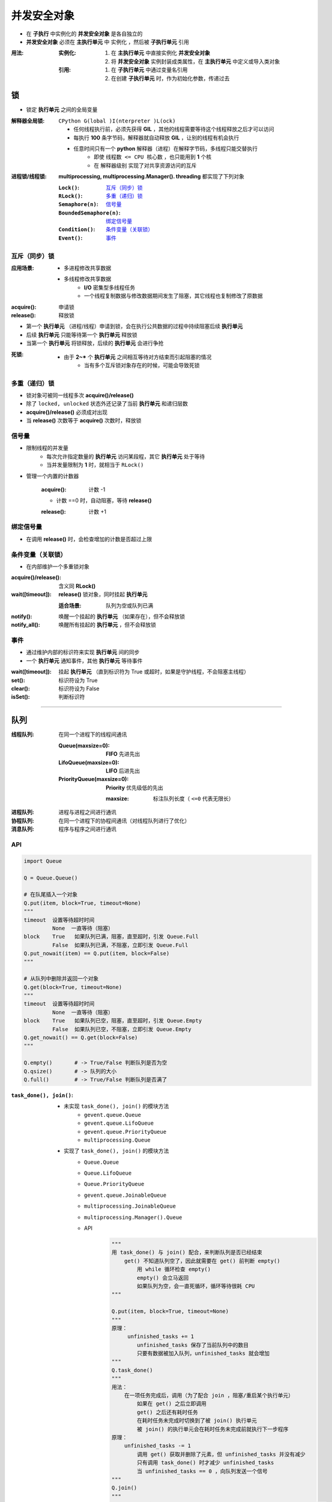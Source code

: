 并发安全对象
================
- 在 **子执行** 中实例化的 **并发安全对象** 是各自独立的
- **并发安全对象** 必须在 **主执行单元** 中 ``实例化`` ，然后被 **子执行单元** ``引用``

:用法:

    :实例化:
        1. 在 **主执行单元** 中直接实例化 **并发安全对象**
        #. 将 **并发安全对象** 实例封装成类属性，在 **主执行单元** 中定义或导入类对象

    :引用:

        1. 在 **子执行单元** 中通过变量名引用
        #. 在创建 **子执行单元** 时，作为初始化参数，传递过去


锁
-----
- 锁定 **执行单元** 之间的全局变量

:解释器全局锁: ``CPython G(lobal )I(nterpreter )L(ock)``

    - 任何线程执行前，必须先获得 **GIL** ，其他的线程需要等待这个线程释放之后才可以访问
    - 每执行 **100** 条字节码，解释器就自动释放 **GIL** ，让别的线程有机会执行
    - 任意时间只有一个 **python** 解释器（进程）在解释字节码，多线程只能交替执行
        - 即使 ``线程数 <= CPU 核心数`` ，也只能用到 **1** 个核
        - 在 ``解释器级别`` 实现了对共享资源访问的互斥

:进程锁/线程锁: **multiprocessing, multiprocessing.Manager(). threading** 都实现了下列对象

    :``Lock()``:              `互斥（同步）锁`_
    :``RLock()``:             `多重（递归）锁`_
    :``Semaphore(n)``:        `信号量`_
    :``BoundedSemaphore(n)``: `绑定信号量`_
    :``Condition()``:         `条件变量（关联锁）`_
    :``Event()``:             `事件`_


互斥（同步）锁
"""""""""""""""""""""

:应用场景:
    - 多进程修改共享数据
    - 多线程修改共享数据
        - **I/O** 密集型多线程任务
        - 一个线程复制数据与修改数据期间发生了阻塞，其它线程也复制修改了原数据

:acquire(): 申请锁
:release(): 释放锁

- 第一个  **执行单元** （进程/线程）申请到锁，会在执行公共数据的过程中持续阻塞后续  **执行单元**
- 后续  **执行单元** 只能等待第一个  **执行单元** 释放锁
- 当第一个  **执行单元** 将锁释放，后续的  **执行单元** 会进行争抢

:死锁:
    - 由于 **2~*** 个  **执行单元** 之间相互等待对方结束而引起阻塞的情况
        - 当有多个互斥锁对象存在的时候，可能会导致死锁


多重（递归）锁
"""""""""""""""""""""
- 锁对象可被同一线程多次 **acquire()/release()**
- 除了 ``locked, unlocked`` 状态外还记录了当前 **执行单元** 和递归层数
- **acquire()/release()** 必须成对出现
- 当 **release()** 次数等于 **acquire()** 次数时，释放锁


信号量
"""""""""""
- 限制线程的并发量
    - 每次允许指定数量的 **执行单元** 访问某段程，其它 **执行单元** 处于等待
    - 当并发量限制为 **1** 时，就相当于 ``RLock()``
- 管理一个内置的计数器

    :acquire(): 计数 -1

    - 计数 ==0 时，自动阻塞，等待 **release()**

    :release(): 计数 +1


绑定信号量
"""""""""""""""""
- 在调用 **release()** 时，会检查增加的计数是否超过上限


条件变量（关联锁）
""""""""""""""""""""
- 在内部维护一个多重锁对象

:acquire()/release(): 含义同 **RLock()**
:wait([timeout]):     **release()** 锁对象，同时挂起 **执行单元**

    :适合场景: 队列为空或队列已满
:notify():     唤醒一个挂起的 **执行单元** （如果存在），但不会释放锁
:notify_all(): 唤醒所有挂起的 **执行单元** ，但不会释放锁


事件
"""""""""""""""
- 通过维护内部的标识符来实现 **执行单元** 间的同步
- 一个 **执行单元** 通知事件，其他 **执行单元** 等待事件

:wait([timeout]): 挂起 **执行单元** （直到标识符为 True 或超时，如果是守护线程，不会阻塞主线程）
:set():           标识符设为 True
:clear():         标识符设为 False
:isSet():         判断标识符


--------

队列
----------

:线程队列: 在同一个进程下的线程间通讯

    :Queue(maxsize=0):         **FIFO** 先进先出
    :LifoQueue(maxsize=0):     **LIFO** 后进先出
    :PriorityQueue(maxsize=0): **Priority** 优先级低的先出

        :maxsize: 标注队列长度（ ``<=0`` 代表无限长）
:进程队列: 进程与进程之间进行通讯
:协程队列: 在同一个进程下的协程间通讯（对线程队列进行了优化）
:消息队列: 程序与程序之间进行通讯


API
"""""
.. code-block:: python

    import Queue

    Q = Queue.Queue()

    # 在队尾插入一个对象
    Q.put(item, block=True, timeout=None)
    """
    timeout  设置等待超时时间
             None  一直等待（阻塞）
    block    True   如果队列已满，阻塞，直至超时，引发 Queue.Full
             False  如果队列已满，不阻塞，立即引发 Queue.Full
    Q.put_nowait(item) == Q.put(item, block=False)
    """

    # 从队列中删除并返回一个对象
    Q.get(block=True, timeout=None)
    """
    timeout  设置等待超时时间
             None  一直等待（阻塞）
    block    True   如果队列已空，阻塞，直至超时，引发 Queue.Empty
             False  如果队列已空，不阻塞，立即引发 Queue.Empty
    Q.get_nowait() == Q.get(block=False)
    """

    Q.empty()       # -> True/False 判断队列是否为空
    Q.qsize()       # -> 队列的大小
    Q.full()        # -> True/False 判断队列是否满了

:``task_done(), join()``:
    - 未实现 ``task_done(), join()`` 的模块方法
        - ``gevent.queue.Queue``
        - ``gevent.queue.LifoQueue``
        - ``gevent.queue.PriorityQueue``
        - ``multiprocessing.Queue``
    - 实现了 ``task_done(), join()`` 的模块方法
        - ``Queue.Queue``
        - ``Queue.LifoQueue``
        - ``Queue.PriorityQueue``
        - ``gevent.queue.JoinableQueue``
        - ``multiprocessing.JoinableQueue``
        - ``multiprocessing.Manager().Queue``
        - API
            .. code-block:: python

                """
                用 task_done() 与 join() 配合，来判断队列是否已经结束
                    get() 不知道队列空了，因此就需要在 get() 前判断 empty()
                        用 while 循环检查 empty()
                        empty() 会立马返回
                        如果队列为空，会一直死循环，循环等待很耗 CPU
                """

                Q.put(item, block=True, timeout=None)
                """
                原理：
                     unfinished_tasks += 1
                        unfinished_tasks 保存了当前队列中的数目
                        只要有数据被加入队列，unfinished_tasks 就会增加
                """
                Q.task_done()
                """
                用法：
                    在一项任务完成后，调用（为了配合 join ，阻塞/重启某个执行单元）
                        如果在 get() 之后立即调用
                        get() 之后还有耗时任务
                        在耗时任务未完成时切换到了被 join() 执行单元
                        被 join() 的执行单元会在耗时任务未完成前就执行下一步程序
                原理：
                    unfinished_tasks -= 1
                        调用 get() 获取并删除了元素，但 unfinished_tasks 并没有减少
                        只有调用 task_done() 时才减少 unfinished_tasks
                        当 unfinished_tasks == 0 ，向队列发送一个信号
                """
                Q.join()
                """
                用法： 阻塞当前执行单元（通常是主执行单元），直到队列的任务数为 0 ，再执行别的操作
                原理
                    使用 wait() 挂起（阻塞）执行单元
                    直到 task_done() 判断 unfinished_tasks == 0 ，向队列发送一个信号
                """
